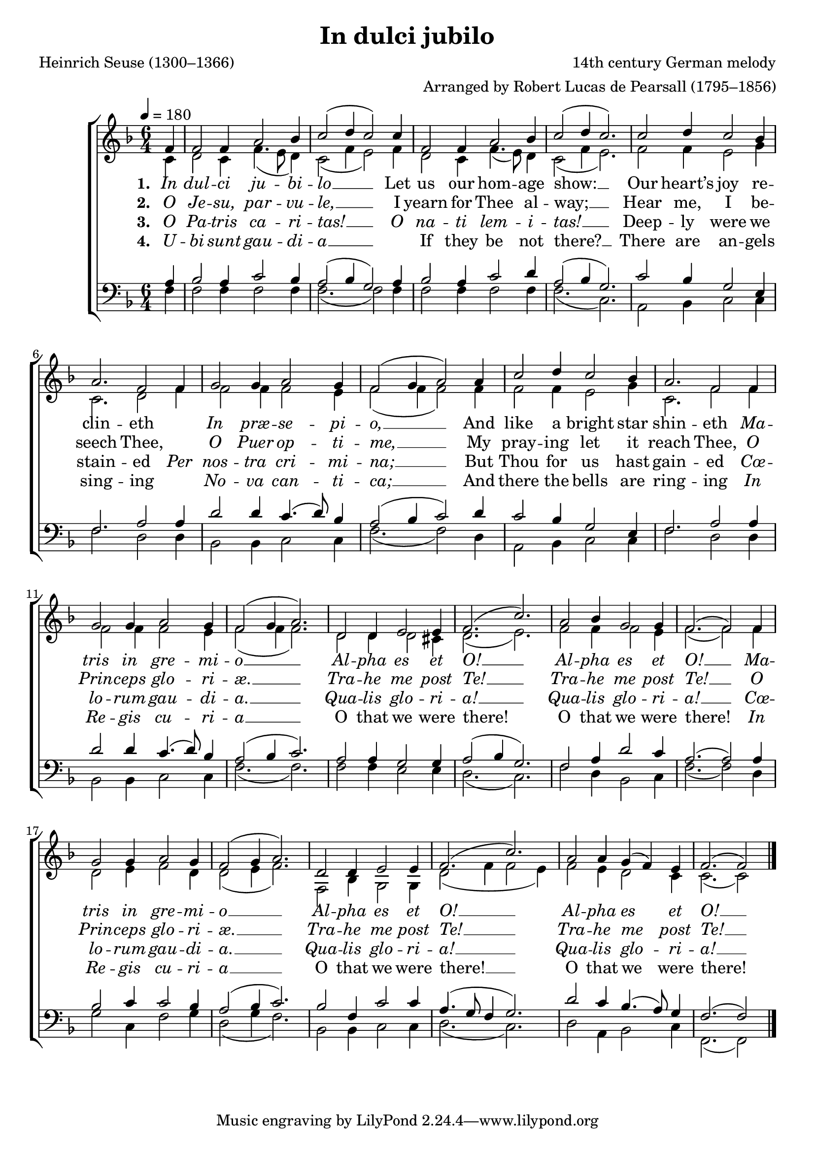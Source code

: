 ﻿\version "2.14.2"

\header {
  title = "In dulci jubilo"
  poet = "Heinrich Seuse (1300–1366)"
  translator = "Translated by Robert Lucas de Pearsall (1795–1856)"
  composer = "14th century German melody"
  arranger = "Arranged by Robert Lucas de Pearsall (1795–1856)"
  %source = \markup { "from" \italic "CantateDomino.org" }
}

global = {
    \key f \major
    \time 6/4
    \tempo 4 = 180
}

sopMusic = \relative c' {
  \partial 4 f4 |
  f2 f4 a2 bes4 |
  c2( d4 c2) c4 |
  f,2 f4 a2 bes4 |
  c2( d4 c2.) | 

  c2 d4 c2 bes4 |
  a2. f2 f4 |
  g2 g4 a2 g4 |
  f2( g4 a2) a4 |
  c2 d4 c2 bes4 |
  a2. f2  f4 |

  g2 g4 a2 g4 |
  f2( g4 a2.) |
  d,2 d4 e2 e4 |
  f2.( c'2.) |
  a2 bes4 g2 g4 |
  f2.( f2)  f4 |
  
  g2 g4 a2 g4 |
  f2( g4 a2.) |
  d,2 d4 e2 e4 |
  f2.( c'2.) |
  a2 a4 g4( f) e4 |
  f2.( f2) \bar "|."

}
sopWords = \lyricmode {
  
}

altoMusic = \relative c' {
  \partial 4 c4 |
  d2 c4 f4.( e8 d4) |
  c2( f4 e2) f4 |
  d2 c4 f4.( e8) d4 |
  c2( f4 e2.) |

  f2 f4 e2 g4 |
  c,2. d2 f4 |
  f2 f4 f2 e4 |
  f2( f4 f2) f4 |
  f2 f4 e2 g4 |
  c,2. f2 f4 |

  f2 f4 f2 e4 |
  f2( f4 f2.) |
  d2 d4 d2 cis4 |
  d2.( e2.) |
  f2 f4 f2 e4 |
  f2.( f2) f4 |

  d2 e4 f2 d4 |
  d2( e4 f2.) |
  f,2 bes4 g2 g4 |
  d'2( f4 f2 e4) |
  f2 e4 d2 c4 |
  c2.( c2)

}
altoWords = \lyricmode {
  
  \set stanza = #"1. "
  \markup\italic In \markup\italic dul -- \markup\italic ci \markup\italic ju -- \markup\italic bi -- \markup\italic lo __ Let us our hom -- age show: __
  Our heart’s joy re -- clin -- eth "" \markup\italic In \markup\italic præ -- \markup\italic se -- \markup\italic pi -- \markup\italic o, __
  And like a bright star shin -- eth
  \markup\italic Ma -- \markup\italic tris \markup\italic in \markup\italic gre -- \markup\italic mi -- \markup\italic o __
  \markup\italic Al -- \markup\italic pha \markup\italic es \markup\italic et \markup\italic O! __
  \markup\italic Al -- \markup\italic pha \markup\italic es \markup\italic et \markup\italic O! __

  \markup\italic Ma -- \markup\italic tris \markup\italic in \markup\italic gre -- \markup\italic mi -- \markup\italic o __
  \markup\italic Al -- \markup\italic pha \markup\italic es \markup\italic et \markup\italic O! __
  \markup\italic Al -- \markup\italic pha \markup\italic es \markup\italic et \markup\italic O! __
}
altoWordsII = \lyricmode {
  
  \set stanza = #"2. "
  \markup\italic O \markup\italic Je -- \markup\italic su, \markup\italic par -- \markup\italic vu -- \markup\italic le, __
  I yearn for Thee al -- way; __
  Hear me, I be -- seech Thee, ""
  \markup\italic O \markup\italic Puer \markup\italic op -- \markup\italic ti -- \markup\italic me, __
  My pray -- ing let it reach Thee,
  \markup\italic O \markup\italic Prin -- \markup\italic ceps \markup\italic glo -- \markup\italic ri -- \markup\italic æ. __
  \markup\italic Tra -- \markup\italic he \markup\italic me \markup\italic post \markup\italic Te! __
  \markup\italic Tra -- \markup\italic he \markup\italic me \markup\italic post \markup\italic Te! __
  \markup\italic O \markup\italic Prin -- \markup\italic ceps \markup\italic glo -- \markup\italic ri -- \markup\italic æ. __
  \markup\italic Tra -- \markup\italic he \markup\italic me \markup\italic post \markup\italic Te! __
  \markup\italic Tra -- \markup\italic he \markup\italic me \markup\italic post \markup\italic Te! __
}
altoWordsIII = \lyricmode {
  
  \set stanza = #"3. "
  \markup\italic O \markup\italic Pa -- \markup\italic tris \markup\italic ca -- \markup\italic ri -- \markup\italic tas! __
  \markup\italic O \markup\italic na -- \markup\italic ti \markup\italic lem -- \markup\italic i -- \markup\italic tas! __
  Deep -- ly were we stain -- ed
  \markup\italic Per \markup\italic nos -- \markup\italic tra \markup\italic cri -- \markup\italic mi -- \markup\italic na; __
  But Thou for us hast gain -- ed
  \markup\italic Cœ -- \markup\italic lo -- \markup\italic rum \markup\italic gau -- \markup\italic di -- \markup\italic a. __
    \markup\italic Qua -- \markup\italic lis \markup\italic glo -- \markup\italic ri -- \markup\italic a! __
    \markup\italic Qua -- \markup\italic lis \markup\italic glo -- \markup\italic ri -- \markup\italic a! __
  \markup\italic Cœ -- \markup\italic lo -- \markup\italic rum \markup\italic gau -- \markup\italic di -- \markup\italic a. __
    \markup\italic Qua -- \markup\italic lis \markup\italic glo -- \markup\italic ri -- \markup\italic a! __
    \markup\italic Qua -- \markup\italic lis \markup\italic glo -- \markup\italic ri -- \markup\italic a! __
}
altoWordsIV = \lyricmode {
  
  \set stanza = #"4. "
  \markup\italic U -- \markup\italic bi \markup\italic sunt \markup\italic gau -- \markup\italic di -- \markup\italic a __
  "" If they be not there? __
  There are an -- gels sing -- ing ""
  \markup\italic No -- \markup\italic va \markup\italic can -- \markup\italic ti -- \markup\italic ca; __
  And there the bells are ring -- ing
  \markup\italic In \markup\italic Re -- \markup\italic gis \markup\italic cu -- \markup\italic ri -- \markup\italic a __
  O that we were there! O that we were there!
  \markup\italic In \markup\italic Re -- \markup\italic gis \markup\italic cu -- \markup\italic ri -- \markup\italic a __
  O that we were there! __ O that we were there!
}

tenorMusic = \relative c' {
  \partial 4 a4 |
  bes2 a4 c2 bes4 |
  a2( bes4 g2) a4 |
  bes2 a4 c2 d4 |
  a2( bes4 g2.) |

  c2 bes4 g2 e4 |
  f2. a2 a4 |
  d2 d4 c4.( d8) bes4 |
  a2( bes4 c2) d4 |
  c2 bes4 g2 e4 |
  f2. a2 a4 |

  d2 d4 c4.( d8) bes4 |
  a2( bes4 c2.) |
  a2 a4 g2 g4 |
  a2( bes4 g2.) |
  f2 a4 d2 c4 |
  a2.( a2) a4 |

  bes2 c4 c2 bes4 |
  a2( bes4 c2.) |
  bes2 f4 c'2 c4 |
  a4.( g8 f4 g2.) |
  d'2 c4 bes4.( a8) g4 |
  f2.( f2)
}
tenorWords = \lyricmode {

}

bassMusic = \relative c {
  \partial 4 f4 |
  f2 f4 f2 f4 |
  f2.( f2) f4 |
  f2 f4 f2 f4 |
  f2.( c2.) |

  a2 bes4 c2 c4 |
  f2. d2 d4 |
  bes2 bes4 c2 c4 |
  f2.( f2) d4 |
  a2 bes4 c2 c4 |
  f2. d2 d4 |

  bes2 bes4 c2 c4 |
  f2.( f2.) |
  f2 f4 e2 e4 |
  d2.( c2.) |
  f2 d4 bes2 c4 |
  f2.( f2) d4 |

  g2 c,4 f2 g4 |
  d2( g4 f2.) |
  bes,2 bes4 c2 c4 |
  d2.( c2.) |
  d2 a4 bes2 c4 |
  f,2.( f2)

}
bassWords = \lyricmode {

}

\bookpart {
\score {
  <<
   \new ChoirStaff <<
%    \new Lyrics = sopranos \with { \override VerticalAxisGroup #'nonstaff-relatedstaff-spacing = #'((basic-distance . 1)) }
    \new Staff = women <<
      \new Voice = "sopranos" { \voiceOne << \global \sopMusic >> }
      \new Voice = "altos" { \voiceTwo << \global \altoMusic >> }
    >>
    \new Lyrics \with { alignAboveContext = #"women" \override VerticalAxisGroup #'nonstaff-relatedstaff-spacing = #'((basic-distance . 1))} \lyricsto "sopranos" \sopWords
    \new Lyrics = "altosIV"  \with { alignBelowContext = #"women" } \lyricsto "sopranos" \altoWordsIV
    \new Lyrics = "altosIII"  \with { alignBelowContext = #"women" } \lyricsto "sopranos" \altoWordsIII
    \new Lyrics = "altosII"  \with { alignBelowContext = #"women" } \lyricsto "sopranos" \altoWordsII
    \new Lyrics = "altos"  \with { alignBelowContext = #"women" \override VerticalAxisGroup #'nonstaff-relatedstaff-spacing = #'((basic-distance . 1))} \lyricsto "sopranos" \altoWords
   \new Staff = men <<
      \clef bass
      \new Voice = "tenors" { \voiceOne << \global \tenorMusic >> }
      \new Voice = "basses" { \voiceTwo << \global \bassMusic >> }
    >>
    \new Lyrics \with { alignAboveContext = #"men" \override VerticalAxisGroup #'nonstaff-relatedstaff-spacing = #'((basic-distance . 1)) } \lyricsto "tenors" \tenorWords
    \new Lyrics \with { alignBelowContext = #"men" \override VerticalAxisGroup #'nonstaff-relatedstaff-spacing = #'((basic-distance . 1)) } \lyricsto "basses" \bassWords
  >>
%    \new PianoStaff << \new Staff { \new Voice { \pianoRH } } \new Staff { \clef "bass" \pianoLH } >>
  >>
  \layout { }
  \midi {
    \set Staff.midiInstrument = "flute" 
    %\context { \Voice \remove "Dynamic_performer" }
  }
}
}

